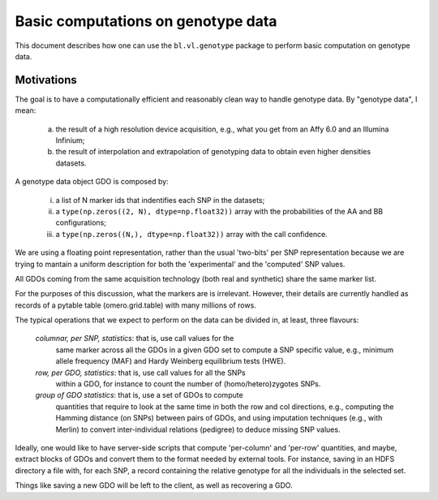 Basic computations on genotype data
===================================

This document describes how one can use the ``bl.vl.genotype`` package
to perform basic computation on genotype data.

Motivations
-----------

The goal is to have a computationally efficient and reasonably clean
way to handle genotype data. By "genotype data", I mean:

  (a) the result of a high resolution device acquisition, e.g., what
      you get from an Affy 6.0 and an Illumina Infinium;

  (b) the result of interpolation and extrapolation of genotyping data
      to obtain even higher densities datasets.

A genotype data object GDO is composed by:

  (i)   a list of N marker ids that indentifies each SNP in the datasets;

  (ii)  a ``type(np.zeros((2, N), dtype=np.float32))`` array with the
        probabilities of the AA and BB configurations;

  (iii) a ``type(np.zeros((N,), dtype=np.float32))`` array with the
        call confidence.

We are using a floating point representation, rather than the usual
'two-bits' per SNP representation because we are trying to mantain a
uniform description for both the 'experimental' and the 'computed' SNP values.

All GDOs coming from the same acquisition technology (both real and
synthetic) share the same marker list.

For the purposes of this discussion, what the markers are is
irrelevant. However, their details are currently handled as records of
a pytable table (omero.grid.table) with many millions of rows.

The typical operations that we expect to perform on the data can be
divided in, at least, three flavours:

 *columnar, per SNP, statistics*: that is, use call values for the
  same marker across all the GDOs in a given GDO set to compute a SNP
  specific value, e.g., minimum allele frequency (MAF) and Hardy
  Weinberg equilibrium tests (HWE).

 *row, per GDO, statistics*: that is, use call values for all the SNPs
  within a GDO, for instance to count the number of
  (homo/hetero)zygotes SNPs.

 *group of GDO statistics*: that is, use a set of GDOs to compute
  quantities that require to look at the same time in both the row and
  col directions, e.g., computing the Hamming distance (on SNPs)
  between pairs of GDOs, and using imputation techniques (e.g., with
  Merlin) to convert inter-individual relations (pedigree)
  to deduce missing SNP values.

Ideally, one would like to have server-side scripts that compute
'per-column' and 'per-row' quantities, and maybe, extract blocks of
GDOs and convert them to the format needed by external tools.  For
instance, saving in an HDFS directory a file with, for each SNP, a record
containing the relative genotype for all the individuals in the
selected set.

Things like saving a new GDO will be left to the client, as well
as recovering a GDO.
